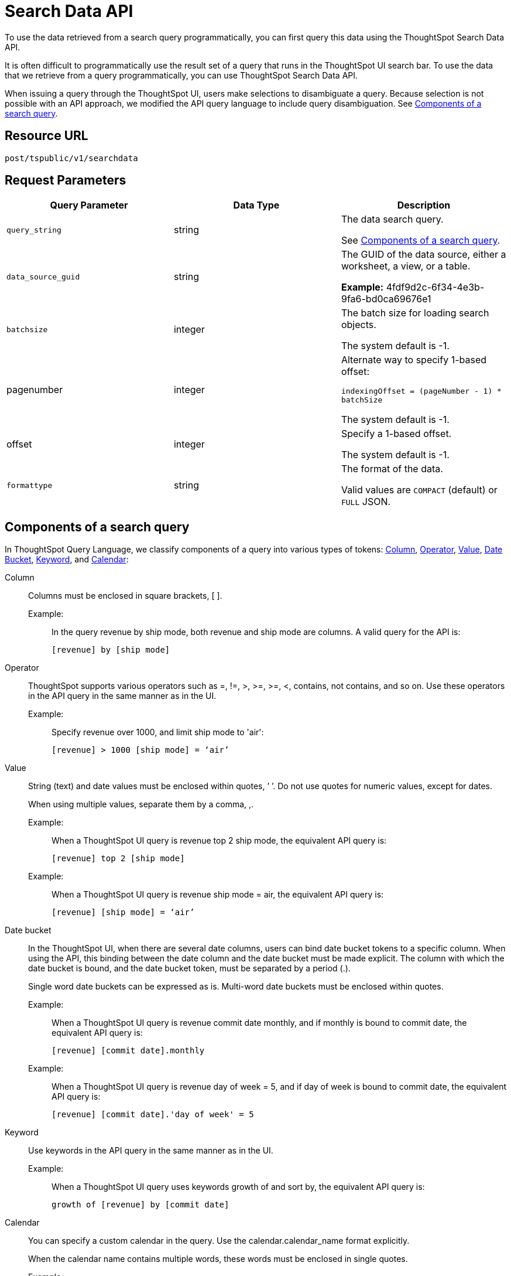 = Search Data API
:last_updated: 4/21/2020
:experimental:
:linkattrs:

To use the data retrieved from a search query programmatically, you can first query this data using the ThoughtSpot Search Data API.

It is often difficult to programmatically use the result set of a query that runs in the ThoughtSpot UI search  bar.  To use the data that we retrieve from a query programmatically, you can use ThoughtSpot Search Data API.

When issuing a query through the ThoughtSpot UI, users make selections to disambiguate a query. Because selection is not possible with an API approach, we modified the API query language to include query disambiguation. See <<components,Components of a search query>>.

== Resource URL

`post/tspublic/v1/searchdata`

== Request Parameters

[width="100%",options="header",cols="20%,20%,60%]
|===
| Query Parameter | Data Type | Description
| `query_string` | string | The data search query.

See <<components,Components of a search query>>.
|`data_source_guid`  | string | The GUID of the data source, either a worksheet, a view, or a table.

*Example:*  4fdf9d2c-6f34-4e3b-9fa6-bd0ca69676e1
|`batchsize`  | integer | The batch size for loading search objects.

The system default is -1.
| pagenumber | integer | Alternate way to specify 1-based offset:

`indexingOffset = (pageNumber - 1) * batchSize`

The system default is -1.
| offset | integer | Specify a 1-based offset.

The system default is -1.
| `formattype` | string | The format of the data.

Valid values are `COMPACT` (default) or `FULL` JSON.
|===

[id="components]
== Components of a search query

In ThoughtSpot Query Language, we classify components of a query into various types of tokens: xref:Column[Column], xref:Operator[Operator], xref:Value[Value], xref:Date-Bucket[Date Bucket], xref:Keyword[Keyword], and xref:Calendar[Calendar]:

[#column]
Column:: Columns must be enclosed in square brackets, [ ].

Example:;; In the query revenue by ship mode, both revenue and ship mode are columns. A valid query for the API is:
+
[source]
----
[revenue] by [ship mode]
----

[#operator]
Operator::
ThoughtSpot supports various operators such as =, !=, >, >=, &gt;=, <, contains, not contains, and so on. Use these operators in the API query in the same manner as in the UI.
Example:;; Specify revenue over 1000, and limit ship mode to 'air':
+
[source]
----
[revenue] > 1000 [ship mode] = ‘air’
----
[#value]

Value:: String (text) and date values must be enclosed within quotes, ’ ’. Do not use quotes for numeric values, except for dates.
+
When using multiple values, separate them by a comma, ,.

Example:;; When a ThoughtSpot UI query is revenue top 2 ship mode, the equivalent API query is:
+
[source]
----
[revenue] top 2 [ship mode]
----
+
Example:;; When a ThoughtSpot UI query is revenue ship mode = air, the equivalent API query is:
+
[source]
----
[revenue] [ship mode] = ‘air’
----
[#date-bucket]
Date bucket:: In the ThoughtSpot UI, when there are several date columns, users can bind date bucket tokens to a specific column. When using the API, this binding between the date column and the date bucket must be made explicit. The column with which the date bucket is bound, and the date bucket token, must be separated by a period (.).
+
Single word date buckets can be expressed as is. Multi-word date buckets must be enclosed within quotes.
+
Example:;;
When a ThoughtSpot UI query is revenue commit date monthly, and if monthly is bound to commit date, the equivalent API query is:
+
[source]
----
[revenue] [commit date].monthly
----
+
Example:;; When a ThoughtSpot UI query is revenue day of week = 5, and if day of week is bound to commit date, the equivalent API query is:
+
[source]
----
[revenue] [commit date].'day of week' = 5
----

[#keyword]
Keyword:: Use keywords in the API query in the same manner as in the UI.
+
Example:;; When a ThoughtSpot UI query uses keywords growth of and sort by, the equivalent API query is:
+
[source]
----
growth of [revenue] by [commit date]
----

[#calendar]
Calendar:: You can specify a custom calendar in the query. Use the calendar.calendar_name format explicitly.
+
When the calendar name contains multiple words, these words must be enclosed in single quotes.
+
Example:;; When a ThoughtSpot UI query is `revenue by commit date fiscal`, where the name of the calendar is `fiscal`, the equivalent API query is:
+
[source]
----
[revenue] by [commit date] calendar.fiscal
----
+
Example:;; When a ThoughtSpot UI query is revenue by commit date my calendar, where the name of the calendar is my calendar, the equivalent API query is:
+
[source]
----
[revenue] by [commit date] calendar.'my calendar'
----
== Request example

=== cURL - COMPACT

----
curl -X POST --header 'Content-Type: application/json' --header 'Accept: application/json' --header 'X-Requested-By: ThoughtSpot' 'https://<instance>/callosum/v1/tspublic/v1/searchdata?query_string=%5Bsales%5D%20%5Bstore%20region%5D&data_source_guid=06517bd1-84c0-4bc6-bd09-f57af52e8316&batchsize=-1&pagenumber=-1&offset=-1&formattype=COMPACT'
----

=== Request URL - COMPACT

----
https://<instance>/callosum/v1/tspublic/v1/searchdata?query_string=%5Bsales%5D%20%5Bstore%20region%5D&data_source_guid=06517bd1-84c0-4bc6-bd09-f57af52e8316&batchsize=-1&pagenumber=-1&offset=-1&formattype=COMPACT
----

=== cURL - FULL

----
curl -X POST --header 'Content-Type: application/json' --header 'Accept: application/json' --header 'X-Requested-By: ThoughtSpot' 'https://<instance>/callosum/v1/tspublic/v1/searchdata?query_string=%5Bsales%5D%20%5Bstore%20region%5D&data_source_guid=06517bd1-84c0-4bc6-bd09-f57af52e8316&batchsize=-1&pagenumber=-1&offset=-1&formattype=FULL’
----

=== Request URL - FULL
----
https://<instance>/callosum/v1/tspublic/v1/searchdata?query_string=%5Bsales%5D%20%5Bstore%20region%5D&data_source_guid=06517bd1-84c0-4bc6-bd09-f57af52e8316&batchsize=-1&pagenumber=-1&offset=-1&formattype=FULL
----

== Response example

----
{
  "columnNames": [
    "Store Region",
    "Total Sales"
  ],
  "data": [
    [
      "east",
      18934491.05134509
    ],
    [
      "midwest",
      29157090.327609923
    ],
    [
      "south",
      25484693.074720126
    ],
    [
      "southwest",
      34241076.52103955
    ],
    [
      "west",
      30848491.458509445
    ]
  ],
  "samplingRatio": 1,
  "totalRowCount": 5,
  "rowCount": 5,
  "pageSize": 100000,
  "offset": 0
}
----

== Using the Search Data API

To test the search query API, follow these steps:

[#get-guid]
=== Determine the GUID of the data source

. In a Web Browser tab, navigate to the following address, and log in as admin user:
+
[source]
----
https://<instance>/
----

. In the top navigation, click **Data**.
+
Alternatively, navigate to the following address:
+
[source]
----
https://<instance>/#/data/tables/
----

. Select a data source that you plan to query: a worksheet, a table, or a view.

. In the address bar of the Web Browse, note the GUID of the selected data source; it is the last string of the address.  For example, in the following address string, the GUID is `9d93a6b8-ca3a-4146-a1a1-e908b71b963f`:
+
[source]
----
https://<instance>/#/data/tables/9d93a6b8-ca3a-4146-a1a1-e908b71b963f
----

. Copy and save the GUID.

=== Run the Search Data API

. In another browser, navigate to the following address:
+
[source]
----
https://<instance>/external/swagger/#!/tspublic%2Fv1/searchData
----

. Click on `POST /tspublic/v1/searchdataTS`.
+
The parameter interface appears.

. In the **Parameters** interface, enter the values for the following:
+
`query_string`:: The actual search query. See <<components,Components of a search query>>.
`data_source_guid`:: The identifier you  obtained earlier, in <<get-guid,Determine the GUID of the data sources>>.

+
You can leave other parameters at their default value.

. Click **Try it out!**, and note the results.
+
You may wish to check that the same query, when you run it in the ThoughtSpot UI search bar (with slightly different syntax), returns the same data.

== Limitations of Search Query API

- To avoid join path ambiguities, a query can use only a **single data source**.

- Search execution of query strings is **case insensitive**.

- All Column names in the data source must have **unique names** that also pass the "case insensitivity" test.
+
For example, Columns `[Revenue]` and `[revenue]` are not unique.
- Column names cannot contain square brackets, `[` or `]`.

- Values must be enclosed in quotes, `‘’`, but they cannot contain quotes.

- The API does not support **in-query formula** definitions. To use a formula, first create it on the worksheet or a table using the ThoughtSpot UI, and then use the named formula inside the API query.

- Users must be **authenticated** and have **read access** to the data source.

- Your browser locale must be `en-US`. Swagger does not accept other variations of English, such as British English, or other languages. Your search keywords must also be in American English. Your column names and other data values do **not** need to be in American English. You can change your preferred locale to `en-US` in your browser settings.
